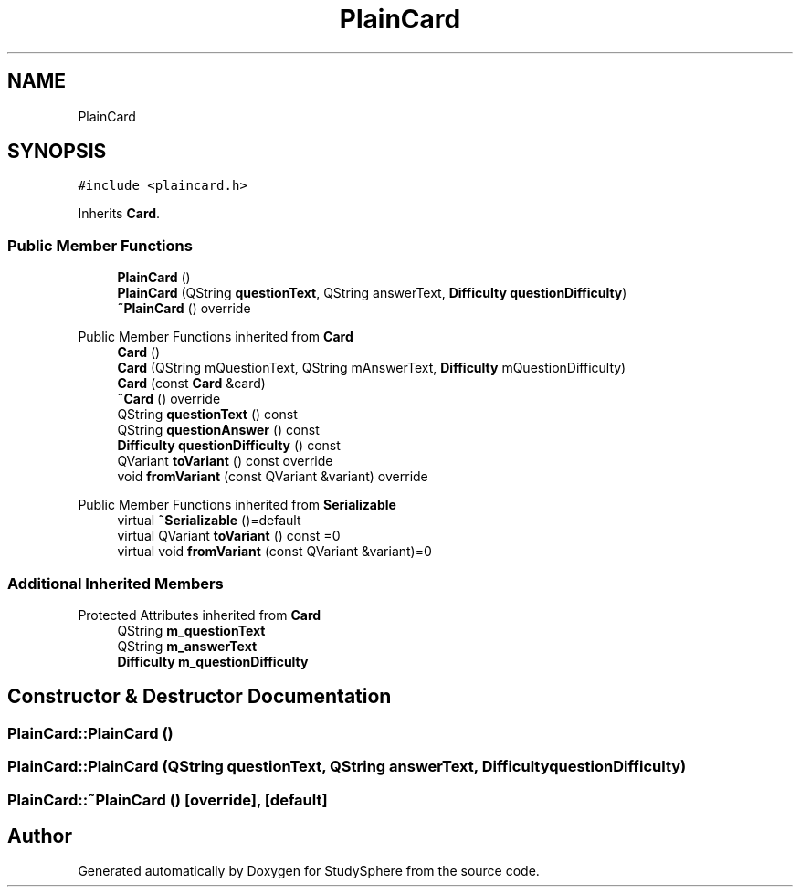 .TH "PlainCard" 3StudySphere" \" -*- nroff -*-
.ad l
.nh
.SH NAME
PlainCard
.SH SYNOPSIS
.br
.PP
.PP
\fC#include <plaincard\&.h>\fP
.PP
Inherits \fBCard\fP\&.
.SS "Public Member Functions"

.in +1c
.ti -1c
.RI "\fBPlainCard\fP ()"
.br
.ti -1c
.RI "\fBPlainCard\fP (QString \fBquestionText\fP, QString answerText, \fBDifficulty\fP \fBquestionDifficulty\fP)"
.br
.ti -1c
.RI "\fB~PlainCard\fP () override"
.br
.in -1c

Public Member Functions inherited from \fBCard\fP
.in +1c
.ti -1c
.RI "\fBCard\fP ()"
.br
.ti -1c
.RI "\fBCard\fP (QString mQuestionText, QString mAnswerText, \fBDifficulty\fP mQuestionDifficulty)"
.br
.ti -1c
.RI "\fBCard\fP (const \fBCard\fP &card)"
.br
.ti -1c
.RI "\fB~Card\fP () override"
.br
.ti -1c
.RI "QString \fBquestionText\fP () const"
.br
.ti -1c
.RI "QString \fBquestionAnswer\fP () const"
.br
.ti -1c
.RI "\fBDifficulty\fP \fBquestionDifficulty\fP () const"
.br
.ti -1c
.RI "QVariant \fBtoVariant\fP () const override"
.br
.ti -1c
.RI "void \fBfromVariant\fP (const QVariant &variant) override"
.br
.in -1c

Public Member Functions inherited from \fBSerializable\fP
.in +1c
.ti -1c
.RI "virtual \fB~Serializable\fP ()=default"
.br
.ti -1c
.RI "virtual QVariant \fBtoVariant\fP () const =0"
.br
.ti -1c
.RI "virtual void \fBfromVariant\fP (const QVariant &variant)=0"
.br
.in -1c
.SS "Additional Inherited Members"


Protected Attributes inherited from \fBCard\fP
.in +1c
.ti -1c
.RI "QString \fBm_questionText\fP"
.br
.ti -1c
.RI "QString \fBm_answerText\fP"
.br
.ti -1c
.RI "\fBDifficulty\fP \fBm_questionDifficulty\fP"
.br
.in -1c
.SH "Constructor & Destructor Documentation"
.PP 
.SS "PlainCard::PlainCard ()"

.SS "PlainCard::PlainCard (QString questionText, QString answerText, \fBDifficulty\fP questionDifficulty)"

.SS "PlainCard::~PlainCard ()\fC [override]\fP, \fC [default]\fP"


.SH "Author"
.PP 
Generated automatically by Doxygen for StudySphere from the source code\&.
